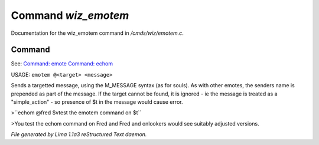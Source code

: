 Command *wiz_emotem*
*********************

Documentation for the wiz_emotem command in */cmds/wiz/emotem.c*.

Command
=======

See: `Command: emote <emote.html>`_ `Command: echom <echom.html>`_ 

USAGE: ``emotem @<target> <message>``

Sends a targetted message, using the M_MESSAGE syntax (as for souls).
As with other emotes, the senders name is prepended as part of the message.
If the target cannot be found, it is ignored - ie the message is treated
as a "simple_action" - so presence of $t in the message would cause error.


>``echom @fred $vtest the emotem command on $t``

>You test the echom command on Fred
and Fred and onlookers would see suitably adjusted versions.

.. TAGS: RST



*File generated by Lima 1.1a3 reStructured Text daemon.*
